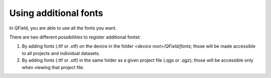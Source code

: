 Using additional fonts
======================

In QField, you are able to use all the fonts you want.

There are two different possibilities to register additional fontst:


1. By adding fonts (.ttf or .otf) on the device in the folder `<device root>/QField/fonts`; those will be made accessible to all projects and individual datasets.

2. By adding fonts (.ttf or .otf) in the same folder as a given project file (.qgs or .qgz); those will be accessible only when viewing that project file.

